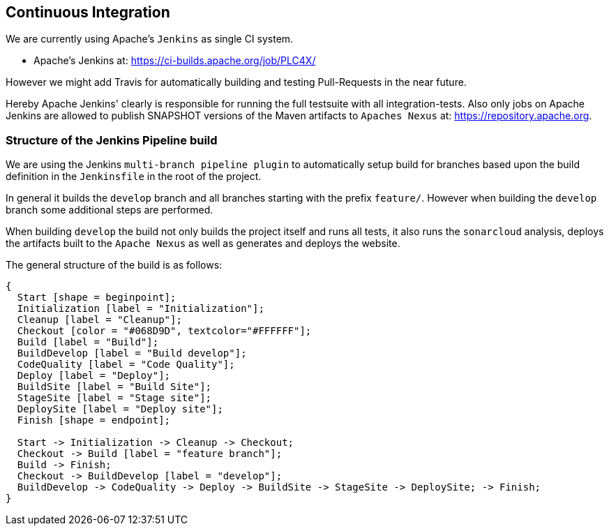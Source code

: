 //
//  Licensed to the Apache Software Foundation (ASF) under one or more
//  contributor license agreements.  See the NOTICE file distributed with
//  this work for additional information regarding copyright ownership.
//  The ASF licenses this file to You under the Apache License, Version 2.0
//  (the "License"); you may not use this file except in compliance with
//  the License.  You may obtain a copy of the License at
//
//      https://www.apache.org/licenses/LICENSE-2.0
//
//  Unless required by applicable law or agreed to in writing, software
//  distributed under the License is distributed on an "AS IS" BASIS,
//  WITHOUT WARRANTIES OR CONDITIONS OF ANY KIND, either express or implied.
//  See the License for the specific language governing permissions and
//  limitations under the License.
//
:imagesdir: ../images/

== Continuous Integration

We are currently using Apache's `Jenkins` as single CI system.

- Apache's Jenkins at: https://ci-builds.apache.org/job/PLC4X/

However we might add Travis for automatically building and testing Pull-Requests in the near future.

Hereby Apache Jenkins' clearly is responsible for running the full testsuite with all integration-tests.
Also only jobs on Apache Jenkins are allowed to publish SNAPSHOT versions of the Maven artifacts to `Apaches Nexus` at: https://repository.apache.org.

=== Structure of the Jenkins Pipeline build

We are using the Jenkins `multi-branch pipeline plugin` to automatically setup build for branches based upon the build definition in the `Jenkinsfile` in the root of the project.

In general it builds the `develop` branch and all branches starting with the prefix `feature/`.
However when building the `develop` branch some additional steps are performed.

When building `develop` the build not only builds the project itself and runs all tests, it also runs the `sonarcloud` analysis, deploys the artifacts built to the `Apache Nexus` as well as generates and deploys the website.

The general structure of the build is as follows:

[blockdiag,developers-ci-pipeline,svg]
....
{
  Start [shape = beginpoint];
  Initialization [label = "Initialization"];
  Cleanup [label = "Cleanup"];
  Checkout [color = "#068D9D", textcolor="#FFFFFF"];
  Build [label = "Build"];
  BuildDevelop [label = "Build develop"];
  CodeQuality [label = "Code Quality"];
  Deploy [label = "Deploy"];
  BuildSite [label = "Build Site"];
  StageSite [label = "Stage site"];
  DeploySite [label = "Deploy site"];
  Finish [shape = endpoint];

  Start -> Initialization -> Cleanup -> Checkout;
  Checkout -> Build [label = "feature branch"];
  Build -> Finish;
  Checkout -> BuildDevelop [label = "develop"];
  BuildDevelop -> CodeQuality -> Deploy -> BuildSite -> StageSite -> DeploySite; -> Finish;
}
....